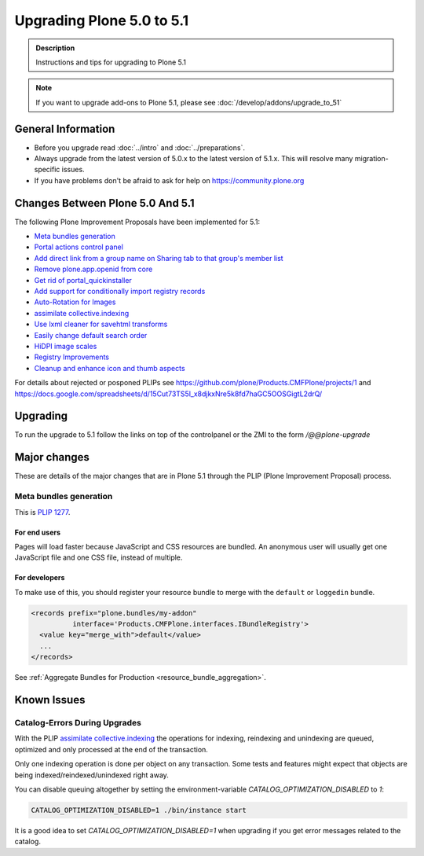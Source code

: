 ==========================
Upgrading Plone 5.0 to 5.1
==========================


.. admonition:: Description

   Instructions and tips for upgrading to Plone 5.1

.. note::

   If you want to upgrade add-ons to Plone 5.1, please see :doc:`/develop/addons/upgrade_to_51`

General Information
===================

- Before you upgrade read :doc:`../intro` and :doc:`../preparations`.
- Always upgrade from the latest version of 5.0.x to the latest version of 5.1.x.
  This will resolve many migration-specific issues.
- If you have problems don't be afraid to ask for help on https://community.plone.org

Changes Between Plone 5.0 And 5.1
=================================

The following Plone Improvement Proposals have been implemented for 5.1:

* `Meta bundles generation`_
* `Portal actions control panel <https://github.com/plone/Products.CMFPlone/issues/1342>`_
* `Add direct link from a group name on Sharing tab to that group's member list <https://github.com/plone/Products.CMFPlone/issues/1310>`_
* `Remove plone.app.openid from core <https://github.com/plone/Products.CMFPlone/issues/1659>`_
* `Get rid of portal_quickinstaller <https://github.com/plone/Products.CMFPlone/issues/1340>`_
* `Add support for conditionally import registry records  <https://github.com/plone/Products.CMFPlone/issues/1406>`_
* `Auto-Rotation for Images <https://github.com/plone/Products.CMFPlone/issues/1673>`_
* `assimilate collective.indexing <https://github.com/plone/Products.CMFPlone/issues/1343>`_
* `Use lxml cleaner for savehtml transforms <https://github.com/plone/Products.CMFPlone/issues/1343>`_
* `Easily change default search order <https://github.com/plone/Products.CMFPlone/issues/1600>`_
* `HiDPI image scales <https://github.com/plone/Products.CMFPlone/issues/1483>`_
* `Registry Improvements <https://github.com/plone/Products.CMFPlone/issues/1484>`_
* `Cleanup and enhance icon and thumb aspects <https://github.com/plone/Products.CMFPlone/issues/1734>`_

For details about rejected or posponed PLIPs see https://github.com/plone/Products.CMFPlone/projects/1
and https://docs.google.com/spreadsheets/d/15Cut73TS5l_x8djkxNre5k8fd7haGC5OOSGigtL2drQ/


Upgrading
=========

To run the upgrade to 5.1 follow the links on top of the controlpanel or the ZMI to the form `/@@plone-upgrade`


Major changes
=============

These are details of the major changes that are in Plone 5.1 through the PLIP (Plone Improvement Proposal) process.

Meta bundles generation
-----------------------

This is `PLIP 1277 <https://github.com/plone/Products.CMFPlone/issues/1277>`_.

For end users
^^^^^^^^^^^^^

Pages will load faster because JavaScript and CSS resources are bundled.
An anonymous user will usually get one JavaScript file and one CSS file, instead of multiple.

For developers
^^^^^^^^^^^^^^

To make use of this, you should register your resource bundle to merge with the ``default`` or ``loggedin`` bundle.

.. code-block:: python

  <records prefix="plone.bundles/my-addon"
            interface='Products.CMFPlone.interfaces.IBundleRegistry'>
    <value key="merge_with">default</value>
    ...
  </records>

See :ref:`Aggregate Bundles for Production <resource_bundle_aggregation>`.


Known Issues
============

Catalog-Errors During Upgrades
------------------------------

With the PLIP `assimilate collective.indexing <https://github.com/plone/Products.CMFPlone/issues/1343>`_ the operations for indexing,
reindexing and unindexing are queued, optimized and only processed at the end of the transaction.

Only one indexing operation is done per object on any transaction.
Some tests and features might expect that objects are being indexed/reindexed/unindexed right away.

You can disable queuing altogether by setting the environment-variable `CATALOG_OPTIMIZATION_DISABLED` to `1`:

.. code-block:: console

    CATALOG_OPTIMIZATION_DISABLED=1 ./bin/instance start

It is a good idea to set `CATALOG_OPTIMIZATION_DISABLED=1` when upgrading if you get error messages related to the catalog.
